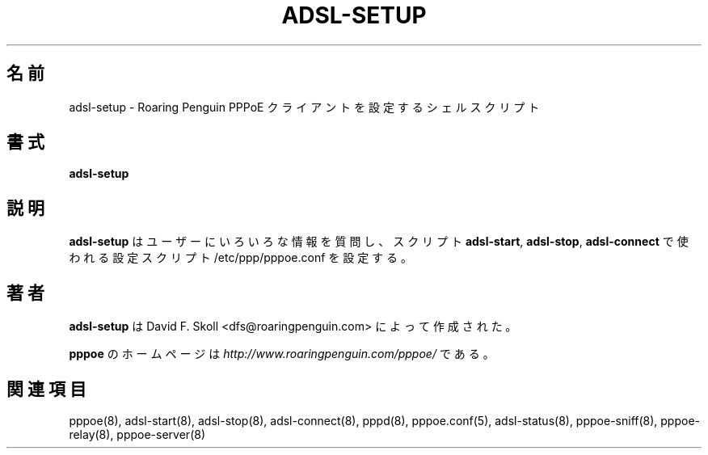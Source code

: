 .\"
.\" Japanese Version Copyright (c) 2001 Yuichi SATO
.\"         all rights reserved.
.\" Translated Sat Sep 29 01:13:26 JST 2001
.\"         by Yuichi SATO <ysato@h4.dion.ne.jp>
.\"
.\"WORD:	
.\"
.\" $Id: adsl-setup.8,v 1.3 2002/04/09 17:28:38 dfs Exp $ 
.\" LIC: GPL
.TH ADSL-SETUP 8 "21 February 2000"
.UC 4
.\"O .SH NAME
.SH 名前
.\"O adsl-setup \- Shell script to configure Roaring Penguin PPPoE client
adsl-setup \- Roaring Penguin PPPoE クライアントを設定するシェルスクリプト
.\"O .SH SYNOPSIS
.SH 書式
.B adsl-setup

.\"O .SH DESCRIPTION
.SH 説明
.\"O \fBadsl-setup\fR is a shell script which prompts you for various pieces
.\"O of information and sets up an /etc/ppp/pppoe.conf configuration script
.\"O for the \fBadsl-start\fR, \fBadsl-stop\fR and \fBadsl-connect\fR scripts.
\fBadsl-setup\fR はユーザーにいろいろな情報を質問し、
スクリプト \fBadsl-start\fR, \fBadsl-stop\fR, \fBadsl-connect\fR で使われる
設定スクリプト /etc/ppp/pppoe.conf を設定する。

.\"O .SH AUTHOR
.SH 著者
.\"O \fBadsl-setup\fR was written by David F. Skoll <dfs@roaringpenguin.com>.
\fBadsl-setup\fR は David F. Skoll <dfs@roaringpenguin.com> によって
作成された。

.\"O The \fBpppoe\fR home page is \fIhttp://www.roaringpenguin.com/pppoe/\fR.
\fBpppoe\fR のホームページは
\fIhttp://www.roaringpenguin.com/pppoe/\fR である。

.\"O .SH SEE ALSO
.SH 関連項目
pppoe(8), adsl-start(8), adsl-stop(8), adsl-connect(8), pppd(8),
pppoe.conf(5), adsl-status(8), pppoe-sniff(8), pppoe-relay(8),
pppoe-server(8)
